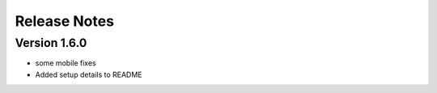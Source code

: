 Release Notes
=============

Version 1.6.0
-------------

- some mobile fixes
- Added setup details to README

